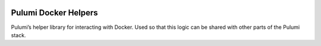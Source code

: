 |Build Status|

Pulumi Docker Helpers
=====================

Pulumi’s helper library for interacting with Docker. Used so that this
logic can be shared with other parts of the Pulumi stack.

.. |Build Status| image:: https://travis-ci.com/pulumi/pulumi-docker.svg?token=eHg7Zp5zdDDJfTjY8ejq&branch=master
   :target: https://travis-ci.com/pulumi/pulumi-docker
